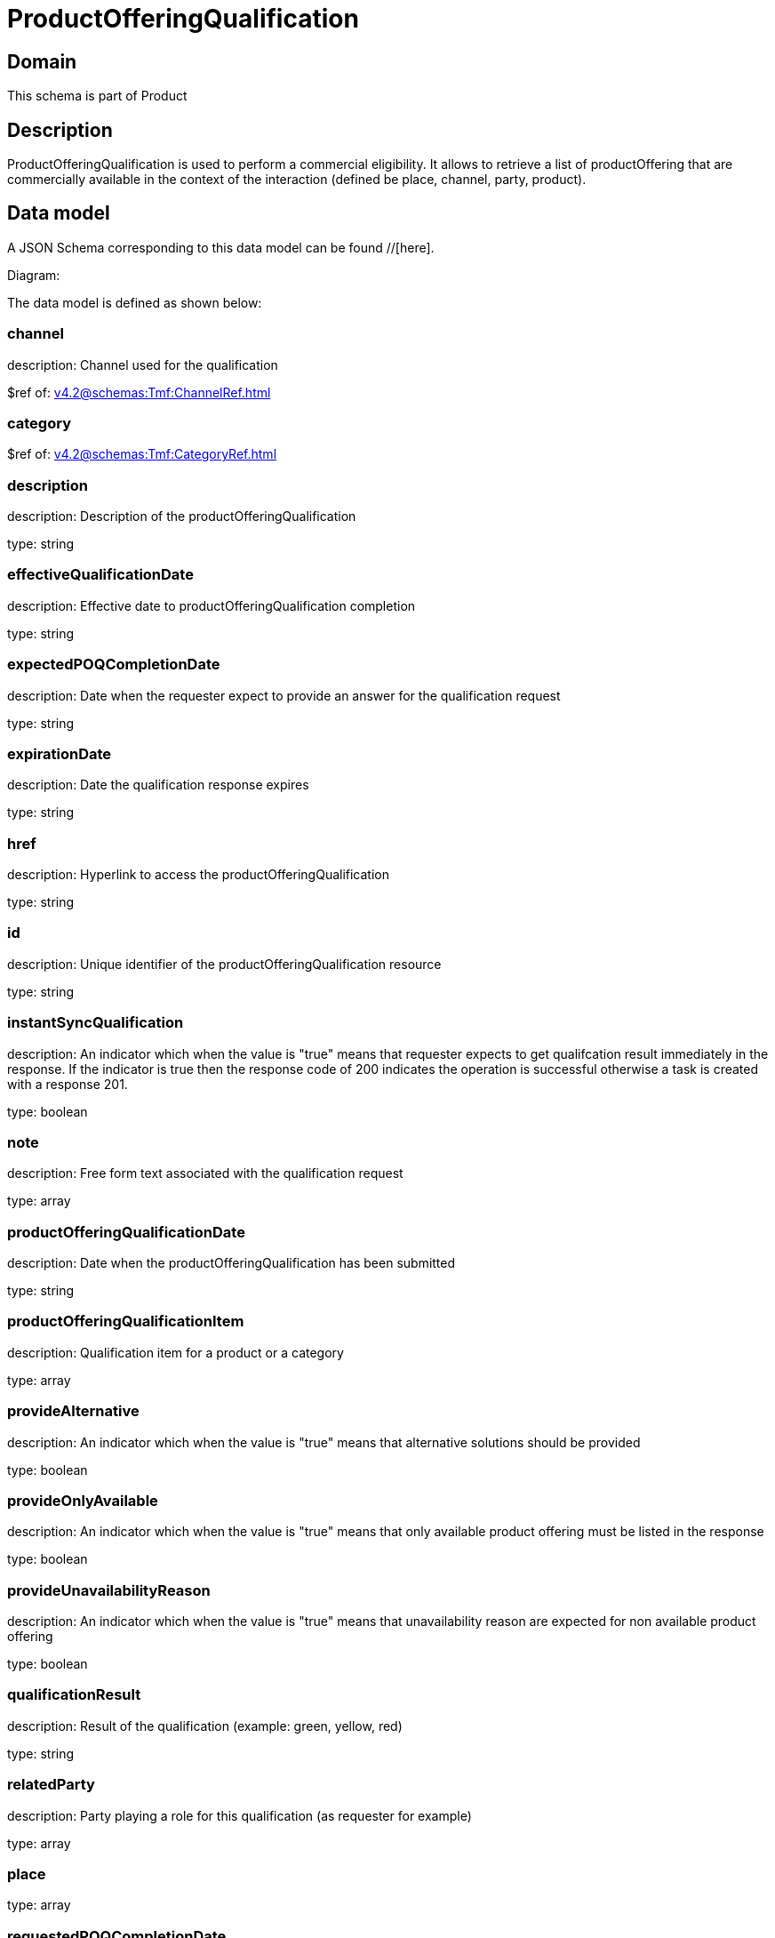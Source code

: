 = ProductOfferingQualification

[#domain]
== Domain

This schema is part of Product

[#description]
== Description
ProductOfferingQualification is used to perform a commercial eligibility. It allows to retrieve a list of productOffering that are commercially available in the context of the interaction (defined be place, channel, party, product).


[#data_model]
== Data model

A JSON Schema corresponding to this data model can be found //[here].

Diagram:


The data model is defined as shown below:


=== channel
description: Channel used for the qualification

$ref of: xref:v4.2@schemas:Tmf:ChannelRef.adoc[]


=== category
$ref of: xref:v4.2@schemas:Tmf:CategoryRef.adoc[]


=== description
description: Description of the productOfferingQualification

type: string


=== effectiveQualificationDate
description: Effective date to productOfferingQualification completion

type: string


=== expectedPOQCompletionDate
description: Date when the requester expect to provide an answer for the qualification request

type: string


=== expirationDate
description: Date the qualification response expires

type: string


=== href
description: Hyperlink to access the productOfferingQualification

type: string


=== id
description: Unique identifier of the productOfferingQualification resource

type: string


=== instantSyncQualification
description: An indicator which when the value is &quot;true&quot; means that requester expects to get qualifcation result immediately in the response. If the indicator is true then the response code of 200 indicates the operation is successful otherwise a task is created with a response 201.

type: boolean


=== note
description: Free form text associated with the qualification request

type: array


=== productOfferingQualificationDate
description: Date when the productOfferingQualification has been submitted

type: string


=== productOfferingQualificationItem
description: Qualification item for a product or a category

type: array


=== provideAlternative
description: An indicator which when the value is &quot;true&quot; means that alternative solutions should be provided

type: boolean


=== provideOnlyAvailable
description: An indicator which when the value is &quot;true&quot; means that only available product offering must be listed in the response

type: boolean


=== provideUnavailabilityReason
description: An indicator which when the value is &quot;true&quot; means that unavailability reason are expected for non available product offering

type: boolean


=== qualificationResult
description: Result of the qualification (example: green, yellow, red)

type: string


=== relatedParty
description: Party playing a role for this qualification (as requester for example)

type: array


=== place
type: array


=== requestedPOQCompletionDate
description: Deadline date when the requester expected a qualification answer

type: string


=== state
description: State of the productOfferingQualification defined in the state engine

$ref of: xref:v4.2@schemas:Tmf:TaskStateType.adoc[]


[#all_of]
== All Of

This schema extends: xref:v4.2@schemas:Tmf:Entity.adoc[]

